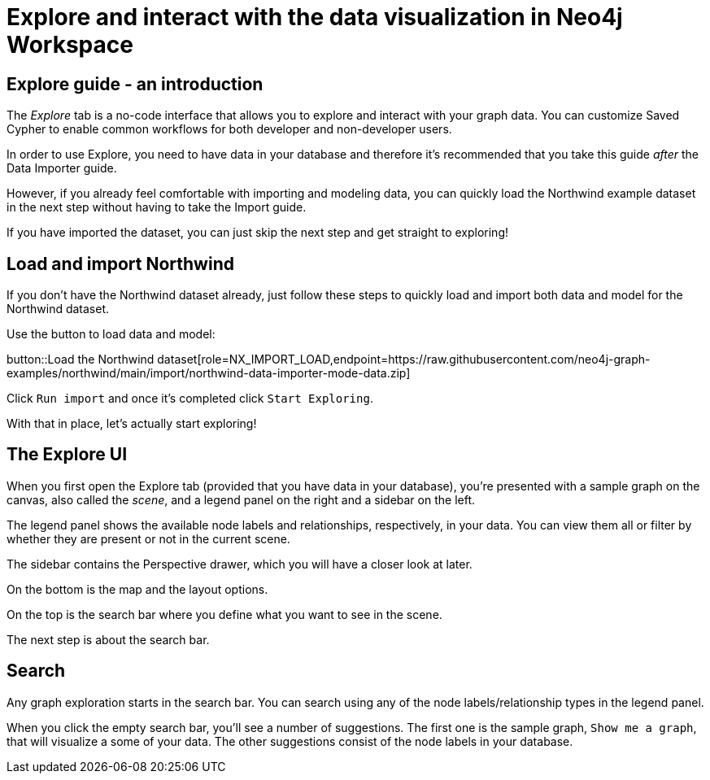 = Explore and interact with the data visualization in Neo4j Workspace

== Explore guide - an introduction

The _Explore_ tab is a no-code interface that allows you to explore and interact with your graph data.
You can customize Saved Cypher to enable common workflows for both developer and non-developer users.


In order to use Explore, you need to have data in your database and therefore it's recommended that you take this guide _after_ the Data Importer guide.

However, if you already feel comfortable with importing and modeling data, you can quickly load the Northwind example dataset in the next step without having to take the Import guide.

If you have imported the dataset, you can just skip the next step and get straight to exploring!

== Load and import Northwind

If you don't have the Northwind dataset already, just follow these steps to quickly load and import both data and model for the Northwind dataset.

Use the button to load data and model:

button::Load the Northwind dataset[role=NX_IMPORT_LOAD,endpoint=https://raw.githubusercontent.com/neo4j-graph-examples/northwind/main/import/northwind-data-importer-mode-data.zip]

Click `Run import` and once it's completed click `Start Exploring`.

With that in place, let's actually start exploring!

== The Explore UI

When you first open the Explore tab (provided that you have data in your database), you're presented with a sample graph on the canvas, also called the _scene_, and a legend panel on the right and a sidebar on the left.

The legend panel shows the available node labels and relationships, respectively, in your data.
You can view them all or filter by whether they are present or not in the current scene.

The sidebar contains the Perspective drawer, which you will have a closer look at later.

On the bottom is the map and the layout options.

On the top is the search bar where you define what you want to see in the scene.

The next step is about the search bar.

== Search

Any graph exploration starts in the search bar.
You can search using any of the node labels/relationship types in the legend panel. 

When you click the empty search bar, you'll see a number of suggestions. 
The first one is the sample graph, `Show me a graph`, that will visualize a some of your data.
The other suggestions consist of the node labels in your database.

